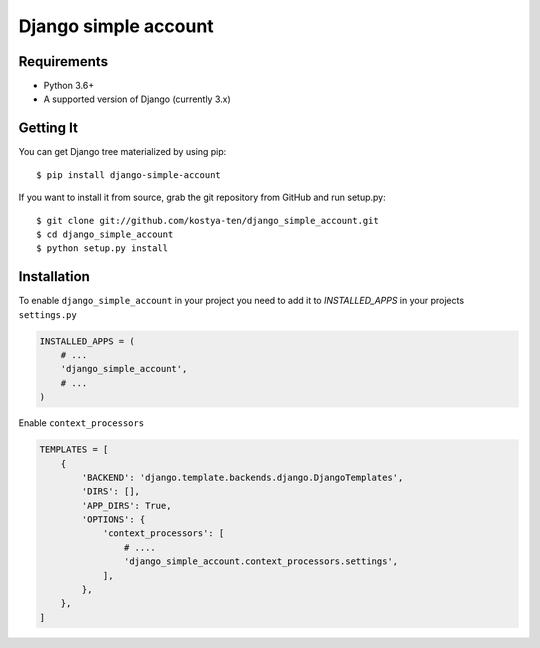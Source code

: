 Django simple account
================================

.. image:: https://github.com/kostya-ten/django_simple_account/workflows/Workflows/badge.svg
     :target: https://github.com/kostya-ten/django_simple_account/actions/
     :alt: GihHub Action

.. image:: https://requires.io/github/kostya-ten/django_simple_account/requirements.svg?branch=master
     :target: https://requires.io/github/kostya-ten/django_simple_account/requirements/?branch=master
     :alt: Requirements Status

.. image:: https://badge.fury.io/py/django-simple-account.svg
     :target: https://badge.fury.io/py/django-simple-account
     :alt: pypi


Requirements
""""""""""""""""""
* Python 3.6+
* A supported version of Django (currently 3.x)

Getting It
""""""""""""""""""
You can get Django tree materialized by using pip::

    $ pip install django-simple-account

If you want to install it from source, grab the git repository from GitHub and run setup.py::

    $ git clone git://github.com/kostya-ten/django_simple_account.git
    $ cd django_simple_account
    $ python setup.py install

Installation
"""""""""""""
To enable ``django_simple_account`` in your project you need to add it to `INSTALLED_APPS` in your projects ``settings.py``

.. code-block:: python

    INSTALLED_APPS = (
        # ...
        'django_simple_account',
        # ...
    )


Enable ``context_processors``

.. code-block:: python

    TEMPLATES = [
        {
            'BACKEND': 'django.template.backends.django.DjangoTemplates',
            'DIRS': [],
            'APP_DIRS': True,
            'OPTIONS': {
                'context_processors': [
                    # ....
                    'django_simple_account.context_processors.settings',
                ],
            },
        },
    ]